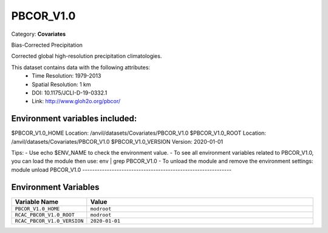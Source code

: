 PBCOR_V1.0
==========

Category: **Covariates**

Bias-Corrected Precipitation

Corrected global high-resolution precipitation climatologies.

This dataset contains data with the following attributes:
  - Time Resolution: 1979-2013
  - Spatial Resolution: 1 km
  - DOI: 10.1175/JCLI-D-19-0332.1
  - Link: http://www.gloh2o.org/pbcor/

Environment variables included:
-------------------------------------------------------------

$PBCOR_V1.0_HOME     Location: /anvil/datasets/Covariates/PBCOR_V1.0
$PBCOR_V1.0_ROOT     Location: /anvil/datasets/Covariates/PBCOR_V1.0
$PBCOR_V1.0_VERSION  Version: 2020-01-01

Tips:
- Use echo $ENV_NAME to check the environment value.
- To see all environment variables related to PBCOR_V1.0, you can load the module then use: env | grep PBCOR_V1.0
- To unload the module and remove the environment settings: module unload PBCOR_V1.0
-------------------------------------------------------------

Environment Variables
---------------------

.. list-table::
   :header-rows: 1
   :widths: 25 75

   * - **Variable Name**
     - **Value**
   * - ``PBCOR_V1.0_HOME``
     - ``modroot``
   * - ``RCAC_PBCOR_V1.0_ROOT``
     - ``modroot``
   * - ``RCAC_PBCOR_V1.0_VERSION``
     - ``2020-01-01``

